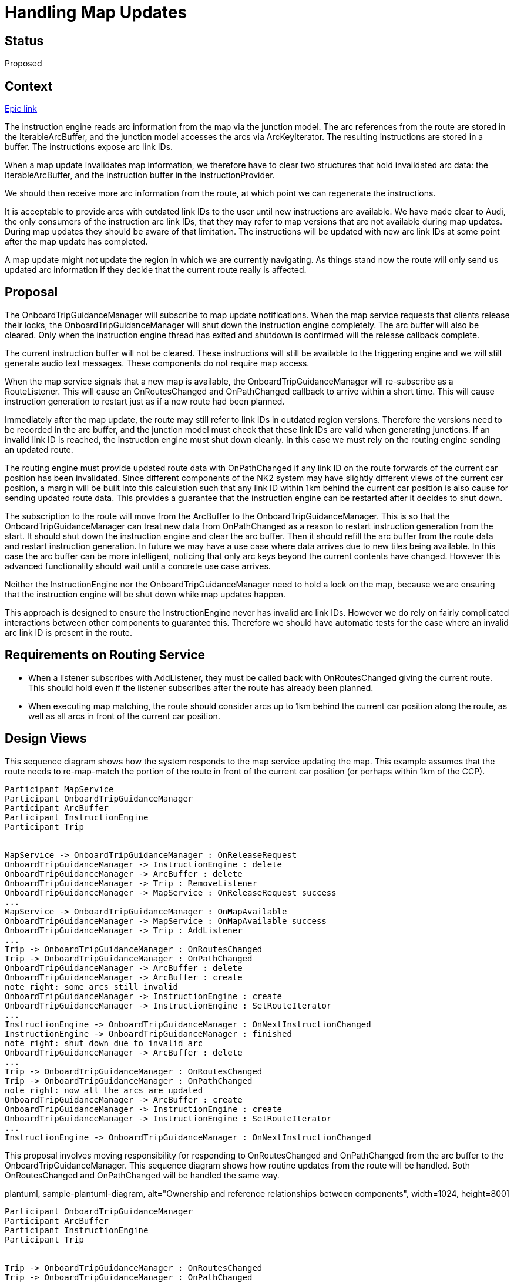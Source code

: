 // Copyright (C) 2018 TomTom NV. All rights reserved.
//
// This software is the proprietary copyright of TomTom NV and its subsidiaries and may be
// used for internal evaluation purposes or commercial use strictly subject to separate
// license agreement between you and TomTom NV. If you are the licensee, you are only permitted
// to use this software in accordance with the terms of your license agreement. If you are
// not the licensee, you are not authorized to use this software in any manner and should
// immediately return or destroy it.

= Handling Map Updates

== Status

Proposed

== Context

https://jira.tomtomgroup.com/browse/NAV-29359[Epic link]

The instruction engine reads arc information from the map via the
junction model.  The arc references from the route are stored in the
IterableArcBuffer, and the junction model accesses the arcs via
ArcKeyIterator.  The resulting instructions are stored in a buffer.
The instructions expose arc link IDs.

When a map update invalidates map information, we therefore have to
clear two structures that hold invalidated arc data: the
IterableArcBuffer, and the instruction buffer in the
InstructionProvider.

We should then receive more arc information from the route, at which
point we can regenerate the instructions.

It is acceptable to provide arcs with outdated link IDs to the user until
new instructions are available.  We have made clear to Audi, the only
consumers of the instruction arc link IDs, that they may refer to map versions that are not available
during map updates.  During map updates they should be aware of that limitation.
The instructions will be updated with new arc link IDs at some point after the map update has completed.

A map update might not update the region in which we are currently
navigating.  As things stand now the route will only send us updated
arc information if they decide that the current route really is
affected.

== Proposal

The OnboardTripGuidanceManager will subscribe to map update
notifications.  When the map service requests that clients release
their locks, the OnboardTripGuidanceManager will shut down the
instruction engine completely.  The arc buffer will also be cleared.
Only when the instruction engine thread has exited and shutdown is
confirmed will the release callback complete.

The current instruction buffer will not be cleared.  These
instructions will still be available to the triggering engine and we
will still generate audio text messages.  These components do not
require map access.

When the map service signals that a new map is available, the
OnboardTripGuidanceManager will re-subscribe as a RouteListener.  This
will cause an OnRoutesChanged and OnPathChanged callback to arrive within a short time.
This will cause instruction generation to restart just as if a new
route had been planned.

Immediately after the map update, the route may still refer to link
IDs in outdated region versions.  Therefore the versions need to be
recorded in the arc buffer, and the junction model must check that
these link IDs are valid when generating junctions.  If an invalid
link ID is reached, the instruction engine must shut down cleanly.  In
this case we must rely on the routing engine sending an updated route.

The routing engine must provide updated route data with OnPathChanged if any link ID on
the route forwards of the current car position has been invalidated.
Since different components of the NK2 system may have slightly
different views of the current car position, a margin will be built
into this calculation such that any link ID within 1km behind the
current car position is also cause for sending updated route data.
This provides a guarantee that the instruction engine can be restarted
after it decides to shut down.

The subscription to the route will move from the ArcBuffer to the OnboardTripGuidanceManager.
This is so that the OnboardTripGuidanceManager can treat new data from OnPathChanged
as a reason to restart instruction generation from the start.
It should shut down the instruction engine and clear the arc buffer.
Then it should refill the arc buffer from the route data and restart instruction generation.
In future we may have a use case where data arrives due to new tiles
being available.  In this case the arc buffer can be more intelligent,
noticing that only arc keys beyond the current contents have changed.
However this advanced functionality should wait until a concrete use case arrives.

Neither the InstructionEngine nor the OnboardTripGuidanceManager need
to hold a lock on the map, because we are ensuring that the
instruction engine will be shut down while map updates happen.

This approach is designed to ensure the InstructionEngine never has
invalid arc link IDs.  However we do rely on fairly complicated
interactions between other components to guarantee this.  Therefore we
should have automatic tests for the case where an invalid arc link ID is
present in the route.

== Requirements on Routing Service

* When a listener subscribes with AddListener, they must be called
  back with OnRoutesChanged giving the current route.  This should
  hold even if the listener subscribes after the route has already
  been planned.
* When executing map matching, the route should consider arcs up to
  1km behind the current car position along the route, as well as all
  arcs in front of the current car position.

== Design Views

This sequence diagram shows how the system responds to the map service
updating the map.  This example assumes that the route needs to
re-map-match the portion of the route in front of the current car
position (or perhaps within 1km of the CCP).

[plantuml, map-update-sequence, alt="Map Update Sequence Diagram"]
----

Participant MapService
Participant OnboardTripGuidanceManager
Participant ArcBuffer
Participant InstructionEngine
Participant Trip


MapService -> OnboardTripGuidanceManager : OnReleaseRequest
OnboardTripGuidanceManager -> InstructionEngine : delete
OnboardTripGuidanceManager -> ArcBuffer : delete
OnboardTripGuidanceManager -> Trip : RemoveListener
OnboardTripGuidanceManager -> MapService : OnReleaseRequest success
...
MapService -> OnboardTripGuidanceManager : OnMapAvailable
OnboardTripGuidanceManager -> MapService : OnMapAvailable success
OnboardTripGuidanceManager -> Trip : AddListener
...
Trip -> OnboardTripGuidanceManager : OnRoutesChanged
Trip -> OnboardTripGuidanceManager : OnPathChanged
OnboardTripGuidanceManager -> ArcBuffer : delete
OnboardTripGuidanceManager -> ArcBuffer : create
note right: some arcs still invalid
OnboardTripGuidanceManager -> InstructionEngine : create
OnboardTripGuidanceManager -> InstructionEngine : SetRouteIterator
...
InstructionEngine -> OnboardTripGuidanceManager : OnNextInstructionChanged
InstructionEngine -> OnboardTripGuidanceManager : finished
note right: shut down due to invalid arc
OnboardTripGuidanceManager -> ArcBuffer : delete
...
Trip -> OnboardTripGuidanceManager : OnRoutesChanged
Trip -> OnboardTripGuidanceManager : OnPathChanged
note right: now all the arcs are updated
OnboardTripGuidanceManager -> ArcBuffer : create
OnboardTripGuidanceManager -> InstructionEngine : create
OnboardTripGuidanceManager -> InstructionEngine : SetRouteIterator
...
InstructionEngine -> OnboardTripGuidanceManager : OnNextInstructionChanged

----

This proposal involves moving responsibility for responding to
OnRoutesChanged and OnPathChanged from the arc buffer to the
OnboardTripGuidanceManager.  This sequence diagram shows how routine
updates from the route will be handled.  Both OnRoutesChanged and
OnPathChanged will be handled the same way.

plantuml, sample-plantuml-diagram, alt="Ownership and reference relationships between components", width=1024, height=800]
----

Participant OnboardTripGuidanceManager
Participant ArcBuffer
Participant InstructionEngine
Participant Trip


Trip -> OnboardTripGuidanceManager : OnRoutesChanged
Trip -> OnboardTripGuidanceManager : OnPathChanged
OnboardTripGuidanceManager -> ArcBuffer : create
OnboardTripGuidanceManager -> InstructionEngine : create
OnboardTripGuidanceManager -> InstructionEngine : SetRouteIterator
...
InstructionEngine -> OnboardTripGuidanceManager : OnNextInstructionChanged

----


== Consequences

For a period after an update the client will hold instructions,
including arc link IDs, which are invalid for the new map.

There is no strong guarantee on how long it will take for fresh
instructions to be available.

There is no dependency between guidance and routing for the necessary
work.  Only existing APIs will be used.
